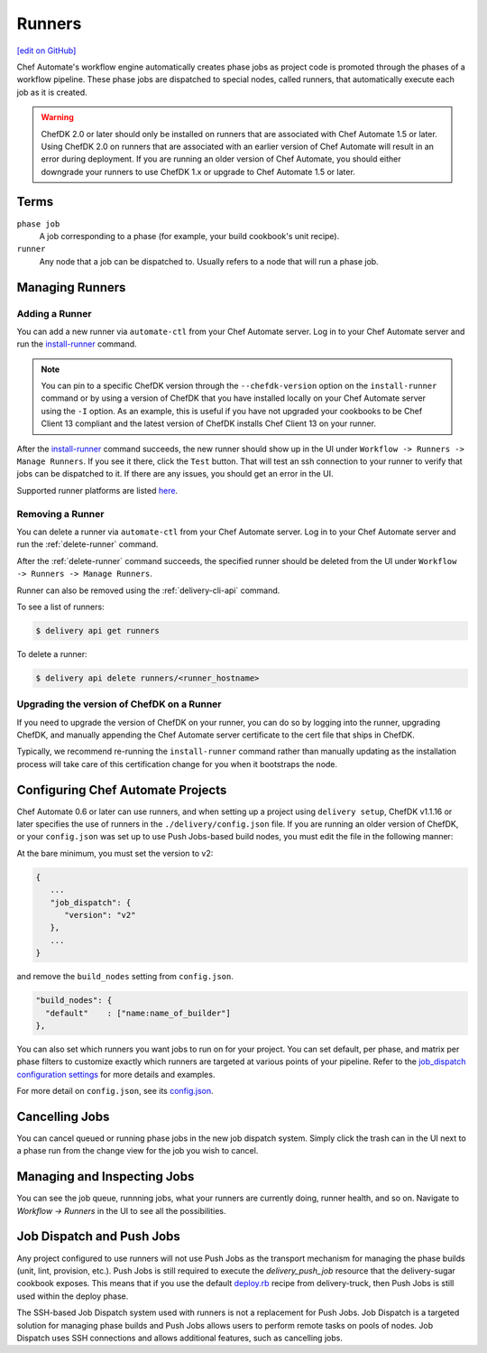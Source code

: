 =====================================================
Runners
=====================================================
`[edit on GitHub] <https://github.com/chef/chef-web-docs/blob/master/chef_master/source/runners.rst>`__

.. meta:: 
    :robots: noindex 

Chef Automate's workflow engine automatically creates phase jobs as project code is promoted through the phases of a workflow pipeline. These phase jobs are dispatched to special nodes, called runners, that automatically execute each job as it is created.



.. tag DK2_automate_note

.. warning:: ChefDK 2.0 or later should only be installed on runners that are associated with Chef Automate 1.5 or later. Using ChefDK 2.0 on runners that are associated with an earlier version of Chef Automate will result in an error during deployment. If you are running an older version of Chef Automate, you should either downgrade your runners to use ChefDK 1.x or upgrade to Chef Automate 1.5 or later.

.. end_tag

Terms
=====================================================

``phase job``
   A job corresponding to a phase (for example, your build cookbook's unit recipe).

``runner``
   Any node that a job can be dispatched to. Usually refers to a node that will run a phase job.

Managing Runners
=====================================================

Adding a Runner
-----------------------------------------------------

You can add a new runner via ``automate-ctl`` from your Chef Automate server. Log in to your Chef Automate server and run the `install-runner </ctl_automate_server.html#install-runner>`__ command.

.. note:: You can pin to a specific ChefDK version through the ``--chefdk-version`` option on the ``install-runner`` command or by using a version of ChefDK that you have installed locally on your Chef Automate server using the ``-I`` option. As an example, this is useful if you have not upgraded your cookbooks to be Chef Client 13 compliant and the latest version of ChefDK installs Chef Client 13 on your runner.

After the `install-runner </ctl_automate_server.html#install-runner>`__ command succeeds, the new runner should show up in the UI under ``Workflow -> Runners -> Manage Runners``. If you see it there, click the ``Test`` button. That will test an ssh connection to your runner to verify that jobs can be dispatched to it. If there are any issues, you should get an error in the UI.

Supported runner platforms are listed `here </platforms.html#runners>`_.

Removing a Runner
-----------------------------------------------------

You can delete a runner via ``automate-ctl`` from your Chef Automate server. Log in to your Chef Automate server and run the :ref:`delete-runner` command.

After the :ref:`delete-runner` command succeeds, the specified runner should be deleted from the UI under ``Workflow -> Runners -> Manage Runners``.

Runner can also be removed using the :ref:`delivery-cli-api` command.

To see a list of runners:

.. code-block:: bash

   $ delivery api get runners

To delete a runner:

.. code-block:: bash

   $ delivery api delete runners/<runner_hostname>

.. _upgrade_dk_runner:

Upgrading the version of ChefDK on a Runner
-----------------------------------------------------

If you need to upgrade the version of ChefDK on your runner, you can do so by logging into the runner, upgrading ChefDK, and manually appending the Chef Automate server certificate to the cert file that ships in ChefDK.

Typically, we recommend re-running the ``install-runner`` command rather than manually updating as the installation process will take care of this certification change for you when it bootstraps the node.

Configuring Chef Automate Projects
===================================

Chef Automate 0.6 or later can use runners, and when setting up a project using ``delivery setup``, ChefDK v1.1.16 or later specifies the use of runners in the ``./delivery/config.json`` file. If you are running an older version of ChefDK, or your ``config.json`` was set up to use Push Jobs-based build nodes, you must edit the file in the following manner:

At the bare minimum, you must set the version to v2:

.. code-block:: javascript

   {
      ...
      "job_dispatch": {
         "version": "v2"
      },
      ...
   }

and remove the ``build_nodes`` setting from ``config.json``.

.. code-block:: none

   "build_nodes": {
     "default"    : ["name:name_of_builder"]
   },

You can also set which runners you want jobs to run on for your project. You can set default, per phase, and matrix per phase filters to customize exactly which runners are targeted at various points of your pipeline. Refer to the `job_dispatch configuration settings </config_json_delivery.html#job-dispatch-config-settings>`__ for more details and examples.

For more detail on ``config.json``, see its `config.json </config_json_delivery.html>`__.


Cancelling Jobs
=====================================================

You can cancel queued or running phase jobs in the new job dispatch system. Simply click the trash can in the UI next to a phase run from the change view for the job you wish to cancel.

Managing and Inspecting Jobs
=====================================================

You can see the job queue, runnning jobs, what your runners are currently doing, runner health, and so on. Navigate to `Workflow -> Runners` in the UI to see all the possibilities.

Job Dispatch and Push Jobs
=====================================================

Any project configured to use runners will not use Push Jobs as the transport mechanism for managing the phase builds (unit, lint, provision, etc.). Push Jobs is still required to execute the `delivery_push_job` resource that the delivery-sugar cookbook exposes. This means that if you use the default `deploy.rb  <https://github.com/chef-cookbooks/delivery-truck/blob/b9e386e720376f7f3173ca03311cba667eb7ef4b/recipes/deploy.rb>`__ recipe from delivery-truck, then Push Jobs is still used within the deploy phase.

The SSH-based Job Dispatch system used with runners is not a replacement for Push Jobs. Job Dispatch is a targeted solution for managing phase builds and Push Jobs allows users to perform remote tasks on pools of nodes. Job Dispatch uses SSH connections and allows additional features, such as cancelling jobs.
